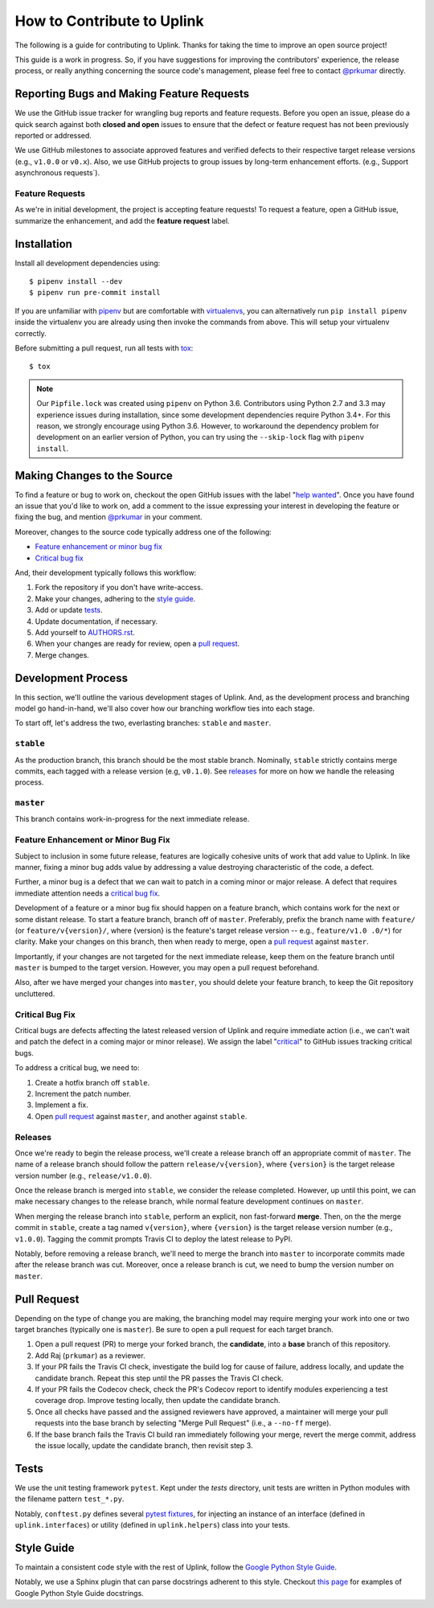 How to Contribute to Uplink
***************************
The following is a guide for contributing to Uplink. Thanks for taking the
time to improve an open source project!

This guide is a work in progress. So, if you have suggestions for
improving the contributors' experience, the release process, or really
anything concerning the source code's management, please feel free to
contact `@prkumar <https://github.com/prkumar>`_ directly.

Reporting Bugs and Making Feature Requests
==========================================
We use the GitHub issue tracker for wrangling bug reports and feature requests.
Before you open an issue, please do a quick search against both **closed and
open** issues to ensure that the defect or feature request has not been
previously reported or addressed.

We use GitHub milestones to associate approved features and verified
defects to their respective target release versions (e.g., ``v1.0.0`` or
``v0.x``). Also, we use GitHub projects to group issues by long-term
enhancement efforts. (e.g., Support asynchronous requests`).

Feature Requests
----------------
As we're in initial development, the project is accepting feature requests!
To request a feature, open a GitHub issue, summarize the enhancement, and
add the **feature request** label.

Installation
============

Install all development dependencies using:

::

    $ pipenv install --dev
    $ pipenv run pre-commit install


If you are unfamiliar with pipenv_ but are comfortable with virtualenvs_,
you can alternatively run ``pip install pipenv`` inside the virtualenv you are
already using then invoke the commands from above. This will setup your
virtualenv correctly.

.. _pipenv: https://docs.pipenv.org/
.. _virtualenvs: https://virtualenv.pypa.io/en/stable/

Before submitting a pull request, run all tests with tox_:

::

    $ tox

.. _tox: https://tox.readthedocs.io/en/latest/

.. note::

    Our ``Pipfile.lock`` was created using ``pipenv`` on Python 3.6.
    Contributors using Python 2.7 and 3.3 may experience issues during
    installation, since some development dependencies require Python
    3.4+. For this reason, we strongly encourage using Python 3.6.
    However, to workaround the dependency problem for development on an
    earlier version of Python, you can try using the ``--skip-lock``
    flag with ``pipenv install``.


Making Changes to the Source
============================
To find a feature or bug to work on, checkout the open GitHub issues with the
label "`help wanted
<https://github.com/prkumar/uplink/labels/help%20wanted>`_".
Once you have found an issue that you'd like to work on, add a comment to the
issue expressing your interest in developing the feature or fixing the bug, and
mention `@prkumar <https://github.com/prkumar>`_ in your comment.

Moreover, changes to the source code typically address one of the following:

* `Feature enhancement or minor bug fix`_
* `Critical bug fix`_

And, their development typically follows this workflow:

1. Fork the repository if you don't have write-access.
2. Make your changes, adhering to the `style guide`_.
3. Add or update tests_.
4. Update documentation, if necessary.
5. Add yourself to `AUTHORS.rst <AUTHORS.rst>`_.
6. When your changes are ready for review, open a `pull request`_.
7. Merge changes.


Development Process
===================
In this section, we'll outline the various development stages of Uplink.
And, as the development process and branching model go hand-in-hand, we'll
also cover how our branching workflow ties into each stage.

To start off, let's address the two, everlasting branches: ``stable`` and
``master``.

``stable``
----------
As the production branch, this branch should be the most stable branch.
Nominally, ``stable`` strictly contains merge commits, each tagged with
a release version (e.g, ``v0.1.0``). See releases_ for more on how we
handle the releasing process.

``master``
-----------
This branch contains work-in-progress for the next immediate release.

Feature Enhancement or Minor Bug Fix
------------------------------------
Subject to inclusion in some future release, features are logically
cohesive units of work that add value to Uplink. In like manner, fixing
a minor bug adds value by addressing a value destroying characteristic
of the code, a defect.

Further, a minor bug is a defect that we can wait to patch in a coming
minor or major release. A defect that requires immediate attention needs
a `critical bug fix`_.

Development of a feature or a minor bug fix should happen on a
feature branch, which contains work for the next or some distant
release. To start a feature branch, branch off of ``master``. Preferably,
prefix the branch name with ``feature/`` (or ``feature/v{version}/``, where
{version} is the feature's target release version -- e.g., ``feature/v1.0
.0/*``) for clarity. Make your changes on this branch, then when ready
to merge, open a `pull request`_ against ``master``.

Importantly, if your changes are not targeted for the next immediate
release, keep them on the feature branch until ``master`` is bumped to
the target version. However, you may open a pull request beforehand.

Also, after we have merged your changes into ``master``, you should
delete your feature branch, to keep the Git repository uncluttered.

Critical Bug Fix
----------------
Critical bugs are defects affecting the latest released version of Uplink and
require immediate action (i.e., we can't wait and patch the defect in a coming
major or minor release). We assign the label
"`critical <https://github.com/prkumar/uplink/labels/critical>`_" to GitHub
issues tracking critical bugs.

To address a critical bug, we need to:

1. Create a hotfix branch off ``stable``.
2. Increment the patch number.
3. Implement a fix.
4. Open `pull request`_ against ``master``, and another against ``stable``.

Releases
--------
Once we're ready to begin the release process, we'll create a release branch
off an appropriate commit of ``master``. The name of a release branch
should follow the pattern ``release/v{version}``, where ``{version}`` is the
target release version number (e.g., ``release/v1.0.0``).

Once the release branch is merged into ``stable``, we consider the release
completed. However, up until this point, we can make necessary changes to
the release branch, while normal feature development continues on ``master``.

When merging the release branch into ``stable``, perform an explicit,
non fast-forward **merge**. Then, on the the merge commit in ``stable``,
create a tag named ``v{version}``, where ``{version}`` is the target
release version number (e.g., ``v1.0.0``). Tagging the commit prompts Travis
CI to deploy the latest release to PyPI.

Notably, before removing a release branch, we'll need to merge the
branch into ``master`` to incorporate commits made after the release
branch was cut. Moreover, once a release branch is cut, we need to bump
the version number on ``master``.

Pull Request
============
Depending on the type of change you are making, the branching model may
require merging your work into one or two target branches (typically one is
``master``). Be sure to open a pull request for each target branch.

1. Open a pull request (PR) to merge your forked branch, the
   **candidate**, into a **base** branch of this repository.
2. Add Raj (``prkumar``) as a reviewer.
3. If your PR fails the Travis CI check, investigate the build log for
   cause of failure, address locally, and update the candidate branch. Repeat
   this step until the PR passes the Travis CI check.
4. If your PR fails the Codecov check, check the PR's Codecov report
   to identify modules experiencing a test coverage drop. Improve testing
   locally, then update the candidate branch.
5. Once all checks have passed and the assigned reviewers have approved,
   a maintainer will merge your pull requests into the base branch by
   selecting "Merge Pull Request" (i.e., a ``--no-ff`` merge).
6. If the base branch fails the Travis CI build ran immediately following
   your merge, revert the merge commit, address the issue locally, update the
   candidate branch, then revisit step 3.

Tests
=====
We use the unit testing framework ``pytest``. Kept under the `tests`
directory, unit tests are written in Python modules with the filename
pattern ``test_*.py``.

Notably, ``conftest.py`` defines several `pytest fixtures
<https://docs.pytest.org/en/latest/fixture.html>`_, for injecting an
instance of an interface (defined in ``uplink.interfaces``) or utility
(defined in ``uplink.helpers``) class into your tests.

Style Guide
===========
To maintain a consistent code style with the rest of Uplink, follow the `Google
Python Style Guide`_.

Notably, we use a Sphinx plugin that can parse docstrings adherent to this
style. Checkout `this page
<http://sphinxcontrib-napoleon.readthedocs.io/en/latest/example_google.html>`_
for examples of Google Python Style Guide docstrings.

.. _`Google Python Style Guide`: https://google.github.io/styleguide/pyguide
